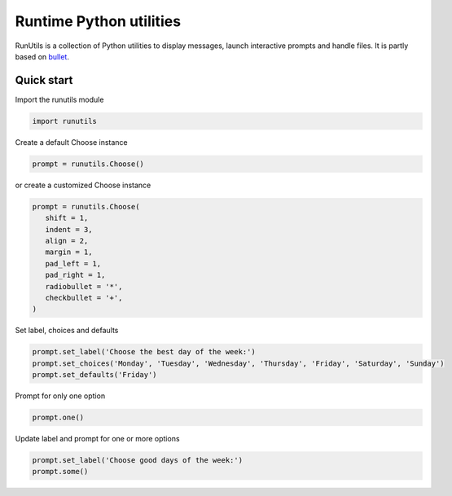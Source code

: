 Runtime Python utilities
#########################

RunUtils is a collection of Python utilities to display messages,
launch interactive prompts and handle files. It is partly based on
`bullet <https://github.com/Mckinsey666/bullet>`_.
 
Quick start
***********

Import the runutils module

.. code-block:: python

   import runutils

Create a default Choose instance

.. code-block:: python

   prompt = runutils.Choose()

or create a customized Choose instance

.. code-block:: python

   prompt = runutils.Choose(
      shift = 1,
      indent = 3,
      align = 2,
      margin = 1,
      pad_left = 1,
      pad_right = 1,
      radiobullet = '*',
      checkbullet = '+',
   )

Set label, choices and defaults

.. code-block:: python

   prompt.set_label('Choose the best day of the week:')
   prompt.set_choices('Monday', 'Tuesday', 'Wednesday', 'Thursday', 'Friday', 'Saturday', 'Sunday')
   prompt.set_defaults('Friday')

Prompt for only one option

.. code-block:: python

   prompt.one()

Update label and prompt for one or more options

.. code-block:: python

   prompt.set_label('Choose good days of the week:')
   prompt.some()
